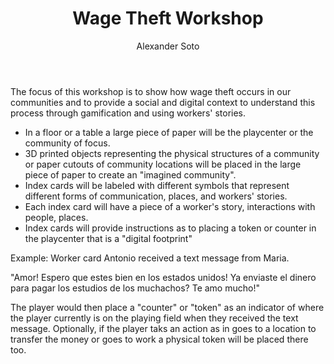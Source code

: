 #+TITLE: Wage Theft Workshop
#+AUTHOR: Alexander Soto
#+CATEGORY: wagetheft
#+TAGS: Write(w) Update(u) Fix(f) Check(c)


The focus of this workshop is to show how wage theft occurs in our communities and to provide a social and digital context to understand this process through gamification and using workers' stories.

+ In a floor or a table a large piece of paper will be the playcenter or the community of focus.
+ 3D printed objects representing the physical structures of a community or paper cutouts of community locations will be placed in the large piece of paper to create an "imagined community".
+ Index cards will be labeled with different symbols that represent different forms of communication, places, and workers' stories.
+ Each index card will have a piece of a  worker's story, interactions with people, places.
+ Index cards will provide instructions as to placing a token or counter in the playcenter that is a "digital footprint"

Example: Worker card
Antonio received a text message from Maria.

"Amor! Espero que estes bien en los estados unidos! Ya enviaste el dinero para pagar los estudios de los muchachos? Te amo mucho!"

The player would then place a "counter" or "token" as an indicator of where the player currently is on the playing field  when they received the text message. Optionally, if the player taks an action as in goes to a location to transfer the money or goes to work a physical token will be placed there too.
